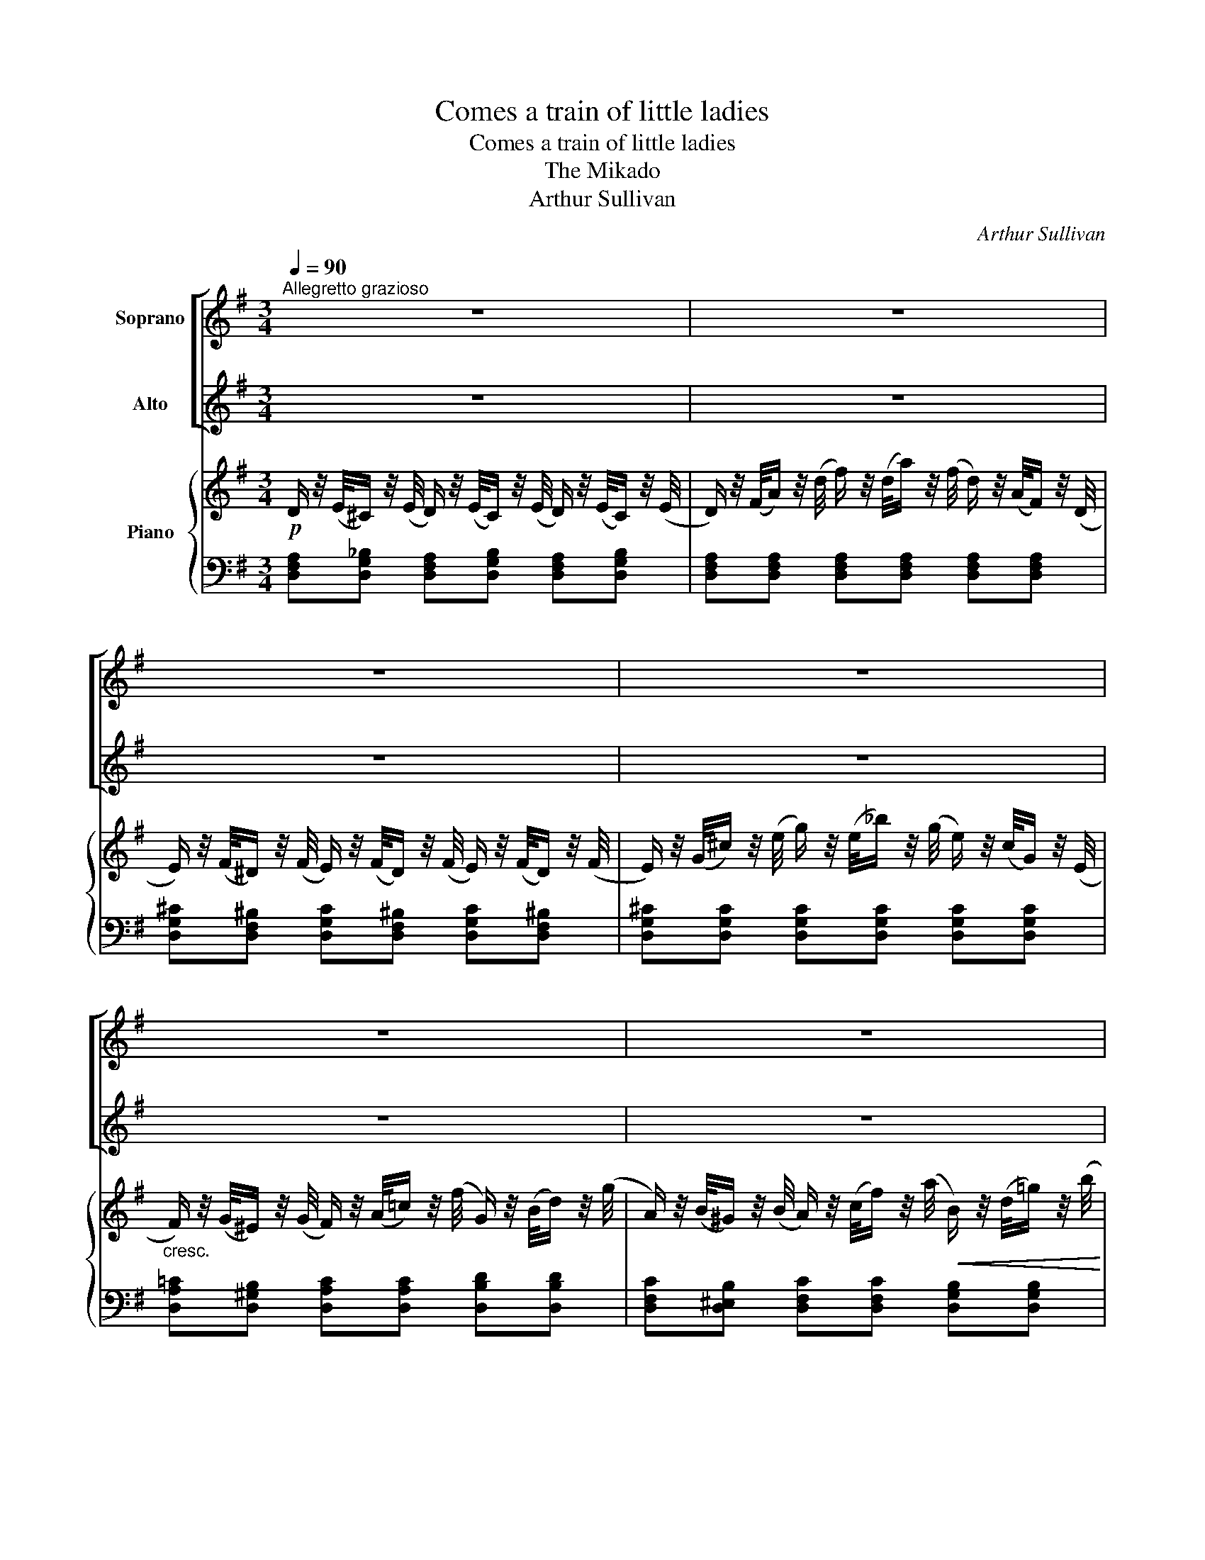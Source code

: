 X:1
T:Comes a train of little ladies
T:Comes a train of little ladies
T:The Mikado
T:Arthur Sullivan
C:Arthur Sullivan
%%score [ 1 2 ] { ( 3 6 ) | ( 4 5 ) }
L:1/8
Q:1/4=90
M:3/4
K:G
V:1 treble nm="Soprano"
V:2 treble nm="Alto"
V:3 treble nm="Piano"
V:6 treble 
V:4 bass 
V:5 bass 
V:1
"^Allegretto grazioso" z6 | z6 | z6 | z6 | z6 | z6 | z6 | z6 | z6 | %9
w: |||||||||
 (B/d/) (g/d/) (B/c/) (A/c/) (B/c/) (A/c/) | B2 d4 | (B/d/) (g/d/) (B/c/) (A/c/) (B/c/) (A/c/) | %12
w: Comes _ a _ train _ of _ lit- * tle _|la- dies|From _ scho- * las- * tic _ tram- * mels _|
 B4 z2 | (B/^c/) (d/c/) (B/c/) (^A/c/) (B/c/) (A/c/) | B2 F2 B B | A B B2 A2 | D4 z2 | B3 c ^c d | %18
w: free.|Each _ a _ lit- * tle _ bit _ a- *|fraid is. Won- d'ring|what the world can|be?|Is it but a|
!>(! g f e2!>)! d2 | B3 B c d | B4 z2 |!f! B3!<(! c ^c d!<)! |!>(! g f e2!>)! d2 |!p! d3 F ^c ^A | %24
w: world of trou- ble|Sad- ness set to|song?|Is its beau- ty|but a bub- ble|Bound to break ere|
 B4 z2 |!f! e d c B ^A B | d2 c4 | c B E2 B2 | A4 z2 | d c B A ^G A | c2 B4 | A3 d A e | A4 z2 | %33
w: long?|Are its pa- la- ces and|plea- sures|Fan- ta- sies that|fade?|And the glo- ry of its|trea- sures|Shad- ow of a|shade?|
 A A d ^c B ^A | (^c2"^dim." B2) _B2 | (A2 F) D ^C E | D4 z2 |!p! D3 D D D | D4 z2 | %39
w: And the glo- ry of its|trea- * sures|Shad- * ow of a|shade?|Shad- ow of a|shade?|
!f! (B/d/) (g/d/) (B/c/) (A/c/) (B/c/) (A/c/) | B2 d4 | (B/d/) (g/d/) (B/c/) (A/c/) (B/c/) (A/c/) | %42
w: School- * girls _ we _ eigh- * teen _ and _|un- der,|From _ scho- * las- * tic _ tram- * mels _|
 (B2 d2) G G | e2 e2!<(! (3(de) =f!<)! |!>(! =f2 e2!>)! z E | c2 c2!<(! (3(Bc) d!<)! | %46
w: free, _ And we|won- der, how _ we|won- der! We|won- der, how _ we|
!>(! d2 c2!>)! B A | d3"^dim." B A G | D4 G F | (F2 E2) z!p! E | F4- F G | G6 | z6 | z6 |] %54
w: won- der! What on|earth the world can|be! What on|earth _ the|world _ can|be!|||
V:2
 z6 | z6 | z6 | z6 | z6 | z6 | z6 | z6 | z6 | (G/A/) (B/A/) (G/A/) (F/A/) (G/A/) (F/A/) | G2 D4 | %11
w: |||||||||Comes _ a _ train _ of _ lit- * tle _|la- dies|
 (G/A/) (B/A/) (G/A/) (F/A/) (G/A/) (F/A/) | G4 z2 | (D/E/) (F/E/) (D/E/) (^C/E/) (D/E/) (C/E/) | %14
w: From _ scho- * las- * tic _ tram- * mels _|free.|Each _ a _ lit- * tle _ bit _ a- *|
 D2 D2 D D | ^C D G2 C2 | D4 z2 | G3 A ^A B |!>(! e d c2!>)! B2 | G3 D F D | G4 z2 | %21
w: fraid is. Won- d'ring|what the world can|be?|Is it but a|world of trou- ble|Sad- ness set to|song?|
!f! G3!<(! A ^A B!<)! |!>(! e d c2!>)! B2 |!p! B3 F E F | D4 z2 | z6 | z2 z2!f! E E | %27
w: Is its beau- ty|but a bub- ble|Bound to break ere|long?||Are its|
 =F D C A, ^G, D | (CE A2) z2 | z6 | D D G F G E | (FD) A,2 G G | F D (A,2 A2) | A F E E D ^C | %34
w: plea- sures Fan- ta- sies that|fade? _ _||And the glo- ry of its|trea- * sures Shad- ow|of a shade? _|And the glo- ry of its|
 E2"^dim." D4 | ((A2 F)) D ^C E | D4 z2 | z6 | z6 |!f! (G/A/) (B/A/) (G/A/) (F/A/) (G/A/) (F/A/) | %40
w: trea- sures|Shad- * ow of a|shade?|||School- * girls _ we _ eigh- * teen _ and _|
 G2 D4 | (G/A/) (B/A/) (G/A/) (F/A/) (G/A/) (F/A/) | (G2 B2) G G | c2 c2!<(! (3(Bc) d!<)! | %44
w: un- der,|From _ scho- * las- * tic _ tram- * mels _|free, _ And we|won- der, how _ we|
!>(! d2 c2!>)! z E | A2 A2!<(! (3(^GA) B!<)! |!>(! B2 A2!>)! B A | d3"^dim." B A G | D4 G F | %49
w: won- der! We|won- der, how _ we|won- der! What on|earth the world can|be! What on|
 (F2 E2) z!p! E | F4- F G | G6 | z6 | z6 |] %54
w: earth _ the|world _ can|be!|||
V:3
!p! D/ z/4 (E/4^C/) z/4 (E/4 D/) z/4 (E/4C/) z/4 (E/4 D/) z/4 (E/4C/) z/4 (E/4 | %1
 D/) z/4 (F/4A/) z/4 (d/4 f/) z/4 (d/4a/) z/4 (f/4 d/) z/4 (A/4F/) z/4 (D/4 | %2
 E/) z/4 (F/4^D/) z/4 (F/4 E/) z/4 (F/4D/) z/4 (F/4 E/) z/4 (F/4D/) z/4 (F/4 | %3
 E/) z/4 (G/4^c/) z/4 (e/4 g/) z/4 (e/4_b/) z/4 (g/4 e/) z/4 (c/4G/) z/4 (E/4 | %4
"_cresc." F/) z/4 (G/4^E/) z/4 (G/4 F/) z/4 (A/4=c/) z/4 (f/4 G/) z/4 (B/4d/) z/4 (g/4 | %5
 A/) z/4 (B/4^G/) z/4 (B/4 A/) z/4 (c/4f/) z/4 (a/4!<(! B/) z/4 (d/4=g/) z/4 (b/4!<)! | %6
 c'/) z/4 (d'/4"_dim."c'/) z/4 (b/4 a/) z/4 (b/4a/) z/4 (g/4 f/) z/4 (g/4f/) z/4 (e/4 | %7
 d/) z/4 (e/4d/) z/4 (c/4 B/) z/4 (c/4B/) z/4 (A/4 G/) z/4 (A/4F/) z/4 (A/4 | %8
!p! [B,G]/) z/4 (D/4[Bd]/) z/4 (D/4 [GB]/) z/4 (D/4[Bd]/) z/4 (D/4 [GB]/) z/4 (D/4[Bd]/) z/4 (D/4 | %9
 [GB]/) z/4 (D/4d/) z/4 (D/4 [GB]/) z/4 (D/4[FA]/) z/4 (D/4 [GB]/) z/4 (D/4[FA]/) z/4 (D/4 | %10
 [GB]/) z/4 (D/4[Bd]/) z/4 (D/4 [GB]/) z/4 (D/4[Bd]/) z/4 (D/4 [FA]/) z/4 (D/4[Fd]/) z/4 (D/4 | %11
 [GB]/) z/4 (D/4[Bd]/) z/4 (D/4 [GB]/) z/4 (D/4[FA]/) z/4 (D/4 [GB]/) z/4 (D/4[FA]/) z/4 (D/4 | %12
 [GB]/) z/4 (D/4[Bd]/) z/4 (D/4 [GB]/) z/4 (D/4[Bd]/) z/4 (D/4 [GB]/) z/4 (D/4[Bd]/) z/4 (D/4 | %13
 B/) z/4 (F/4d/) z/4 (F/4 [DB]/) z/4 (F/4[^C^A]/) z/4 (F/4 [DB]/) z/4 (F/4[CA]/) z/4 (F/4 | %14
 [DB]/) z/4 (F/4[DB]/) z/4 (F/4 D/) z/4 (F/4[DB]/) z/4 (F/4 D/) z/4 (F/4[DB]/) z/4 (F/4 | %15
 [^CE]/) z/4 (C/4[DF]/) z/4 (A,/4 [CG]/) z/4 (A,/4[CG]/) z/4 (A,/4 [CE]/) z/4 (A,/4[CE]/) z/4 (A,/4 | %16
 [DF]/) z/4 (A/4d/) z/4 (f/4!<(! a/) z/4 (f/4=c'/) z/4 (a/4!<)! f/) z/4 (d/4c/) z/4 (A/4 | %17
 G/) z/4 (G/4g/) z/4 (G/4 g/) z/4 (G/4g/) z/4 (G/4 g/) z/4 (G/4g/) z/4 (G/4 | %18
 g/) z/4 (G/4g/) z/4 (G/4 g/) z/4 (G/4g/) z/4 (G/4 g/) z/4 (G/4g/) z/4 (G/4 | %19
 B/) z/4 (D/4G/) z/4 (D/4 B/) z/4 (D/4G/) z/4 (D/4 F/) z/4 (D/4A/) z/4 (D/4 | %20
 G/) z/4 (B/4d/) z/4 (B/4 g/) z/4 (d/4b/) z/4 (a/4 g/) z/4 (d/4B/) z/4 (A/4 | %21
 G/) z/4 (G/4g/) z/4 (G/4 g/) z/4 (G/4g/) z/4 (G/4 g/) z/4 (G/4g/) z/4 (G/4 | %22
 g/) z/4 (G/4g/) z/4 (G/4 g/) z/4 (G/4g/) z/4 (G/4 g/) z/4 (G/4g/) z/4 (B/4 | %23
 d/) z/4 (D/4F/) z/4 (F/4 B/) z/4 (F/4d/) z/4 (F/4 [E^A]/) z/4 (F/4[E^c]/) z/4 (F/4 | %24
 [DB]/) z/4 (d/4f/) z/4 (d/4 b/) z/4 (f/4d'/) z/4 (^c'/4 b/) z/4 (f/4d/) z/4 (B/4 | %25
 D/) z/4 (E/4B/) z/4 (E/4 D/) z/4 (E/4B/) z/4 (E/4 D/) z/4 (E/4^G/) z/4 (E/4 | %26
 C/) z/4 (E/4A/) z/4 (E/4 c/) z/4 (E/4A/) z/4 (E/4 c/) z/4 (E/4A/) z/4 (E/4 | %27
 =F/) z/4 (E/4F/) z/4 (D/4 E/) z/4 (^D/4E/) z/4 (C/4 =D/) z/4 (^C/4D/) z/4 (B,/4 | %28
!<(! C/) z/4 (A/4c/) z/4 (e/4 a/) z/4!<)! (e/4c'/) z/4 (a/4 e/)!>(! z/4 (c/4B/) z/4 (A/4!>)! | %29
 C/) z/4 (D/4A/) z/4 (D/4 C/) z/4 (D/4A/) z/4 (D/4 C/) z/4 (D/4F/) z/4 (D/4 | %30
 B,/) z/4 (D/4G/) z/4 (D/4 B/) z/4 (D/4G/) z/4 (D/4 B/) z/4 (D/4G/) z/4 (D/4 | %31
 F/) z/4 (A,/4[FA]/) z/4 (A,/4 [DF]/) z/4 (A,/4[FA]/) z/4 (A,/4 [^CG]/) z/4 (A,/4A/) z/4 (A/4 | %32
 f/a/d'/a/ f/g/e/g/ f/g/e/^c/) | d z d^c B^A | ^c2"_dim." B2 _B2 | %35
 [^FA]/ z/4 (A,/4F/) z/4 (D/4 A) z [A,^C] z | %36
!p! D/ z/4 (F/4A/) z/4 (F/4 d/) z/4 (A/4f/) z/4 (d/4 a/) z/4 (f/4d'/) z/4"_dim." (d/4 | %37
 =c'/) z/4 (d'/4b/) z/4 (c'/4 a/) z/4 (b/4g/) z/4 (a/4 f/) z/4 (g/4e/) z/4 (f/4 | %38
 d/) z/4 (e/4c/) z/4 (d/4 B/) z/4 (c/4A/) z/4 (B/4 G/) z/4 (A/4F/) z/4 (A/4 | %39
!p! [B,G]/) z/4 (D/4[Bd]/) z/4 (D/4 [GB]/) z/4 (D/4[FA]/) z/4 (D/4 [GB]/) z/4 (D/4[FA]/) z/4 (D/4 | %40
 [GB]/) z/4 (D/4[Bd]/) z/4 (D/4 [GB]/) z/4 (D/4[Bd]/) z/4 (D/4 [FA]/) z/4 (D/4[Fd]/) z/4 (D/4 | %41
 [GB]/) z/4 (D/4[Bd]/) z/4 (D/4 [GB]/) z/4 (D/4[FA]/) z/4 (D/4 [GB]/) z/4 (D/4[FA]/) z/4 (D/4 | %42
 [GB]/) z/4 (D/4[Bd]/) z/4 (D/4 [GB]/) z/4 (D/4[Bd]/) z/4 (D/4 [=FB]/) z/4 (B,/4[FG]/) z/4 (B,/4 | %43
 [CEG]/) z/4 (G/4c/) z/4 (G/4 e/) z/4 (c/4G/) z/4 (E/4 G)[DG] | %44
 z/ z/4 (G/4[=FA]/) z/4 (B/4 [Ec]/) z/4 (B/4c/) z/4 (G/4 [DE]/) z/4 (F/4E/) z/4 (D/4 | %45
 C/) z/4 (E/4A/) z/4 (E/4 c/) z/4 (A/4E/) z/4 (C/4 E)[B,E] | %46
 z/ z/4!mp! (^G/4B/) z/4 (G/4 [CEA]/) z/4 (E/4[Ac]/) z/4 (E/4 [D=GB]/) z/4 (E/4A/) z/4 (E/4 | %47
 [CA]/) z/4 (D/4[CA]/) z/4 (D/4 [B,B]/) z/4 (D/4[GB]/) z/4"^dim." (D/4 [GB]/) z/4 (D/4[GB]/) z/4 (D/4 | %48
 [Fc]/) z/4 (D/4[Fc]/) z/4 (D/4 [Gd]/) z/4 (D/4[GB]/) z/4 (D/4 G)[DF] | (F2 E) z!p! (CE) | F4- FG | %51
 [B,DG]2!p! ([GB]/[Ad]/[Bg]/[Ad]/ B/c/)(A/c/) | (B/c/)"_dim."(A/B/) (G/A/)(F/A/) (G/A/)(F/A/) | %53
!pp! !fermata![B,DG]6 |] %54
V:4
 [D,F,A,][D,G,_B,] [D,F,A,][D,G,B,] [D,F,A,][D,G,B,] | %1
 [D,F,A,][D,F,A,] [D,F,A,][D,F,A,] [D,F,A,][D,F,A,] | %2
 [D,G,^C][D,F,^B,] [D,G,C][D,F,^B,] [D,G,C][D,F,^B,] | %3
 [D,G,^C][D,G,C] [D,G,C][D,G,C] [D,G,C][D,G,C] | [D,A,=C][D,^G,B,] [D,A,C][D,A,C] [D,B,D][D,B,D] | %5
 [D,F,C][D,^E,B,] [D,F,C][D,F,C] [D,G,B,][D,G,B,] | %6
 [D,F,CD][K:treble] .[df] .[ce].[Bd] .[Ac].[GB] | .[FA].[EG] .[DF].[CE][K:bass] .[B,D].[CD] | %8
 .G,,.D, .G,,.D, .G,,.D, | G,,D, G,,D, G,,D, | G,,D, G,,D, G,,D, | G,,D, G,,D, G,,D, | %12
 G,,D, G,,D, G,,D, | F,,F, F,,F, F,,F, | B,,F, B,,F, ^G,,F, | (G,F, E,2) G,2 | %16
 [D,F,](A, [DF]) z z2 | B,3 C ^CD | [EG][DF] [CE]2 [B,D]2 | [D,,D,][D,B,] z [D,B,] [D,C][D,F,C] | %20
 [G,B,][G,B,D] [G,,G,] z z2 | B,3 C ^CD | [EG][DF] [CE]2 [B,D]2 | [F,,F,][F,B,] [F,B,D]F, F,,F, | %24
 B,,[F,B,D] B,, z z2 | ^G,,E, G,,E, E,,E, | A,,E, A,,E, A,A,, | %27
 D,,[D,=F,B,] E,,[E,A,C] E,,[E,^G,B,] | A,,[E,A,C] [A,CE] z z2 | F,,D, F,,D, D,,D, | %30
 G,,D, G,B, E,B, | A,,2 A,,2 A,,2 | A,,[F,A,D] [A,DF][A,^CE] [A,DF][G,A,CE] | [F,A,D]A, ^A,2 B,^C | %34
 (^A,2 B,2) [^G,,=F,]2 | [A,,F,]4 [A,,G,] z | [D,F,A,]4 z [D,,D,] | %37
[K:treble] [eg][df] [ce][Bd] [Ac][GB] | [FA][EG] [DF][CE][K:bass] [B,D][CD] | G,,D, G,,D, G,,D, | %40
 G,,D, G,,D, G,,D, | G,,D, G,,D, G,,D, | G,,D, G,,D, G,,G, | C,G, C,[G,C] C,[G,B,] | %44
 z [G,B,] [G,C]G, ^G,G, | A,,[E,A,] A,,[E,A,] A,,[E,^G,] | z ^G, A,A,, B,,C, | %47
 [F,,D,][F,,D,] [G,,D,][G,,D,] [G,,D,][G,,D,] | [A,,D,][A,,D,] [B,,D,][B,,D,] [B,,D,][B,,G,] | %49
 [C,G,]2- [C,G,] z [A,,A,]2 | D,6 | G,,2 .[G,D].[G,D] .[G,D].[G,D] | %52
 .[G,D].[G,,D,] .[G,,D,].[G,,D,] .[G,,D,].[G,,D,] | !fermata![G,,D,]6 |] %54
V:5
 x6 | x6 | x6 | x6 | x6 | x6 | x[K:treble] x5 | x4[K:bass] x2 | x6 | x6 | x6 | x6 | x6 | x6 | x6 | %15
 A,,A,, A,,2 A,,A,, | x6 | G,G,, G,[G,A,] [G,^A,][G,B,] | G,G, G,G, G,G, | x6 | x6 | %21
 G,G,, G,[G,A,] [G,^A,][G,B,] | G,G, G,G, G,G, | x6 | x6 | x6 | x6 | x6 | x6 | x6 | x6 | x6 | x6 | %33
 x2 F,,2 F,2 | G,4 x2 | x6 | x6 |[K:treble] x6 | x4[K:bass] x2 | x6 | x6 | x6 | x6 | x6 | %44
 C,4 B,,2 | x6 | A,,3 x3 | x6 | x6 | x6 | x6 | x6 | x6 | x6 |] %54
V:6
 x6 | x6 | x6 | x6 | x6 | x6 | x6 | x6 | x6 | x6 | x6 | x6 | x6 | x6 | x6 | x6 | x6 | x6 | x6 | %19
 x6 | x6 | x6 | x6 | x6 | x6 | x6 | x6 | x6 | x6 | x6 | x6 | x6 | x6 | %33
 d/ z/4 A/4F/ z/4 A/4 E/ z/4 F/4E/ z/4 F/4 D/ z/4 F/4^A/ z/4 E/4 | %34
 E/ z/4 G/4E/ z/4 G/4 D/ z/4 G/4D/ z/4 G/4 D/ z/4 =F/4D/ z/4 F/4 | x6 | x6 | x6 | x6 | x6 | x6 | %41
 x6 | x6 | x6 | x6 | x6 | [D=F]2 x4 | x6 | x6 | C2- C x C2 | [CD]6 | x4 GF | %52
 G[CF] [B,D][A,D] [B,D][A,D] | x6 |] %54

